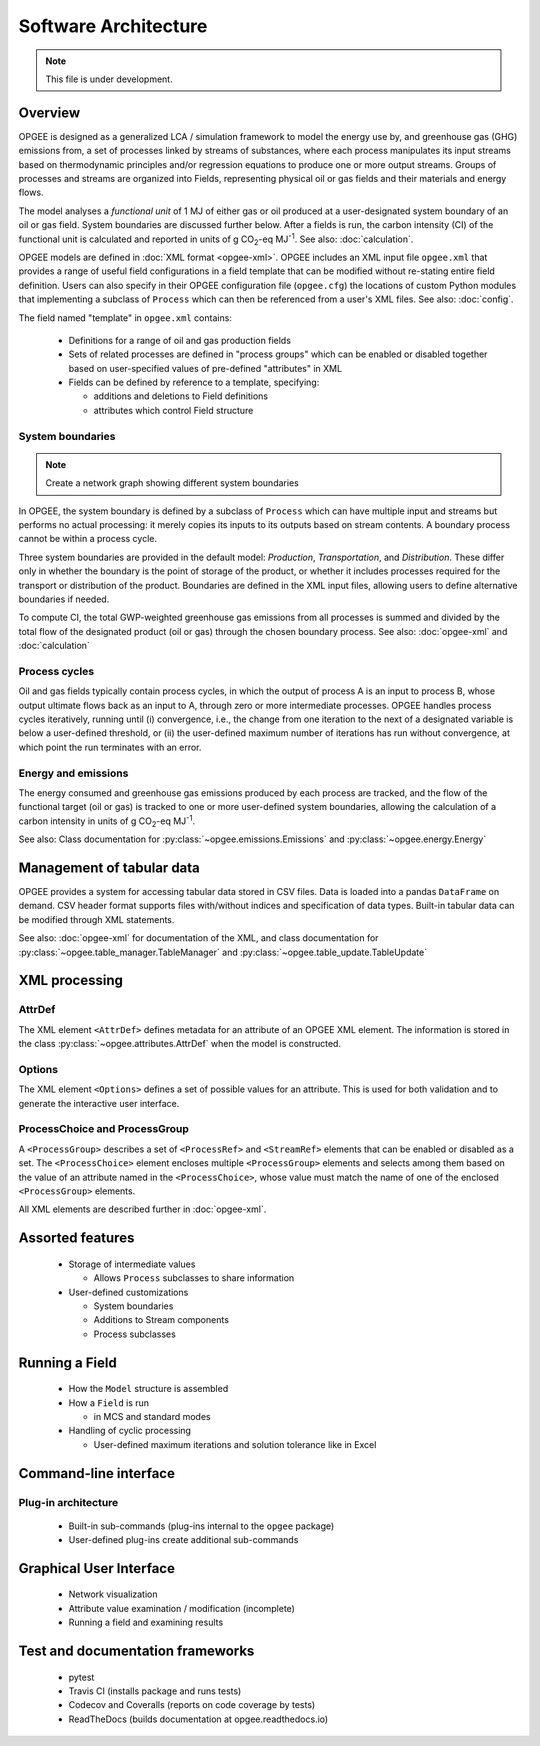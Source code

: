 Software Architecture
========================

.. note:: This file is under development.

Overview
----------

.. The following text appears in tutorial_1 as well. Probably better placed here.

OPGEE is designed as a generalized LCA / simulation framework to model the energy use by, and greenhouse
gas (GHG) emissions from, a set of processes linked by streams of substances, where each process
manipulates its input streams based on thermodynamic principles and/or regression
equations to produce one or more output streams. Groups of processes and streams are organized into
Fields, representing physical oil or gas fields and their materials and energy flows.

The model analyses a `functional unit` of 1 MJ of either gas or oil produced at a user-designated system
boundary of an oil or gas field. System boundaries are discussed further below. After a fields is run,
the carbon intensity (CI) of the functional unit is calculated and reported in units of
g CO\ :sub:`2`-eq MJ\ :sup:`-1`. See also: :doc:`calculation`.

OPGEE models are defined in :doc:`XML format <opgee-xml>`. OPGEE includes an XML input
file ``opgee.xml`` that provides a range of useful field configurations in a field template that
can be modified without re-stating entire field definition. Users can also specify in their
OPGEE configuration file (``opgee.cfg``) the locations of custom Python modules that implementing
a subclass of ``Process`` which can then be referenced from a user's XML files.
See also: :doc:`config`.

The field named "template" in ``opgee.xml`` contains:

    * Definitions for a range of oil and gas production fields
    * Sets of related processes are defined in "process groups" which can be enabled or
      disabled together based on user-specified values of pre-defined "attributes" in XML

    * Fields can be defined by reference to a template, specifying:

      * additions and deletions to Field definitions
      * attributes which control Field structure

System boundaries
~~~~~~~~~~~~~~~~~~

.. note:: Create a network graph showing different system boundaries

In OPGEE, the system boundary is defined by a subclass of ``Process`` which can have multiple input
and streams but performs no actual processing: it merely copies its inputs to its outputs based on
stream contents. A boundary process cannot be within a process cycle.

Three system boundaries are provided in the default model: `Production`, `Transportation`, and
`Distribution`. These differ only in whether the boundary is the point of storage of the product,
or whether it includes processes required for the transport or distribution of the product.
Boundaries are defined in the XML input files, allowing users to
define alternative boundaries if needed.

To compute CI, the total GWP-weighted greenhouse gas emissions from all processes is summed and
divided by the total flow of the designated product (oil or gas) through the chosen boundary
process.
See also: :doc:`opgee-xml` and :doc:`calculation`

Process cycles
~~~~~~~~~~~~~~~~~
Oil and gas fields typically contain process cycles,
in which the output of process A is an input to process B, whose output ultimate flows back as an input
to A, through zero or more intermediate processes. OPGEE handles process cycles iteratively, running
until (i) convergence, i.e., the change from one iteration to the next of a designated variable is
below a user-defined threshold, or (ii) the user-defined maximum number of iterations has run without
convergence, at which point the run terminates with an error.

Energy and emissions
~~~~~~~~~~~~~~~~~~~~~~

The energy consumed and greenhouse gas emissions produced by each process are tracked, and the flow
of the functional target (oil or gas) is tracked to one or more user-defined system boundaries,
allowing the calculation of a carbon intensity in units of g CO\ :sub:`2`-eq MJ\ :sup:`-1`.

See also: Class documentation for :py:class:`~opgee.emissions.Emissions` and
:py:class:`~opgee.energy.Energy`


Management of tabular data
---------------------------
OPGEE provides a system for accessing tabular data stored in CSV files. Data is loaded into
a pandas ``DataFrame`` on demand. CSV header format supports files with/without indices and
specification of data types. Built-in tabular data can be modified through XML statements.

See also: :doc:`opgee-xml` for documentation of the XML, and class documentation for
:py:class:`~opgee.table_manager.TableManager` and :py:class:`~opgee.table_update.TableUpdate`

XML processing
----------------

AttrDef
~~~~~~~~~~
The XML element ``<AttrDef>`` defines metadata for an attribute of an OPGEE XML element.
The information is stored in the class :py:class:`~opgee.attributes.AttrDef` when the
model is constructed.

Options
~~~~~~~~
The XML element ``<Options>`` defines a set of possible values for an attribute. This
is used for both validation and to generate the interactive user interface.

ProcessChoice and ProcessGroup
~~~~~~~~~~~~~~~~~~~~~~~~~~~~~~~~~~~~~~~~~~
A ``<ProcessGroup>`` describes a set of ``<ProcessRef>`` and ``<StreamRef>`` elements that
can be enabled or disabled as a set. The ``<ProcessChoice>`` element encloses multiple
``<ProcessGroup>`` elements and selects among them based on the value of an attribute
named in the ``<ProcessChoice>``, whose value must match the name of one of the enclosed
``<ProcessGroup>`` elements.

All XML elements are described further in :doc:`opgee-xml`.


Assorted features
-------------------

  * Storage of intermediate values

    * Allows ``Process`` subclasses to share information

  * User-defined customizations

    * System boundaries
    * Additions to Stream components
    * Process subclasses

Running a Field
----------------

  * How the ``Model`` structure is assembled
  * How a ``Field`` is run

    * in MCS and standard modes

  * Handling of cyclic processing

    * User-defined maximum iterations and solution tolerance like in Excel


Command-line interface
------------------------

Plug-in architecture
~~~~~~~~~~~~~~~~~~~~~~

  * Built-in sub-commands (plug-ins internal to the ``opgee`` package)
  * User-defined plug-ins create additional sub-commands


Graphical User Interface
------------------------------

  * Network visualization
  * Attribute value examination / modification (incomplete)
  * Running a field and examining results


Test and documentation frameworks
------------------------------------

  * pytest
  * Travis CI (installs package and runs tests)
  * Codecov and Coveralls (reports on code coverage by tests)
  * ReadTheDocs (builds documentation at opgee.readthedocs.io)

